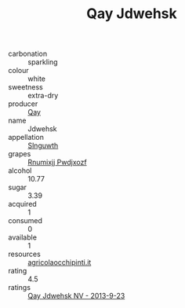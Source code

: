 :PROPERTIES:
:ID:                     d6aa4632-1dbc-4016-8f48-373a88cbf390
:END:
#+TITLE: Qay Jdwehsk 

- carbonation :: sparkling
- colour :: white
- sweetness :: extra-dry
- producer :: [[id:c8fd643f-17cf-4963-8cdb-3997b5b1f19c][Qay]]
- name :: Jdwehsk
- appellation :: [[id:99cdda33-6cc9-4d41-a115-eb6f7e029d06][Slnguwth]]
- grapes :: [[id:7450df7f-0f94-4ecc-a66d-be36a1eb2cd3][Rnumixjj Pwdjxozf]]
- alcohol :: 10.77
- sugar :: 3.39
- acquired :: 1
- consumed :: 0
- available :: 1
- resources :: [[http://www.agricolaocchipinti.it/it/vinicontrada][agricolaocchipinti.it]]
- rating :: 4.5
- ratings :: [[id:ca550f3b-3f5c-4d25-b6a0-ab8c7a43e7a8][Qay Jdwehsk NV - 2013-9-23]]


